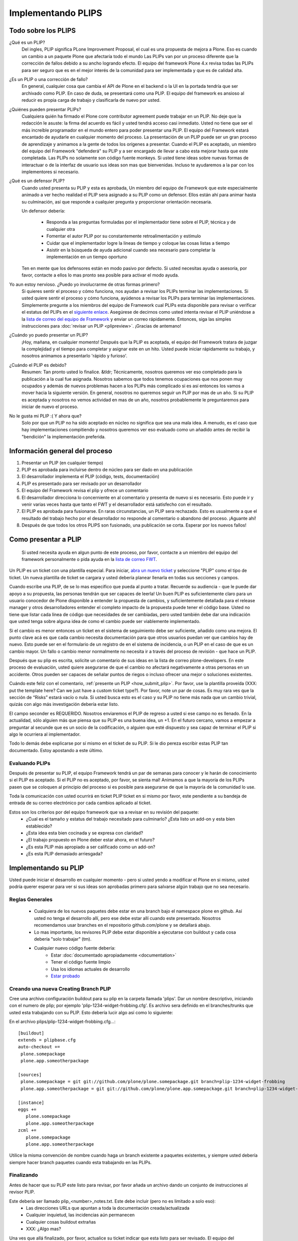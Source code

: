 .. -*- coding: utf-8 -*-

Implementando PLIPS
===================

Todo sobre los PLIPS
--------------------
¿Qué es un PLIP? 
    Del ingles, PLIP significa PLone Improvement Proposal, el cual es una propuesta de mejora a Plone. Eso es cuando un cambio a un paquete Plone que afectaría todo el mundo Las PLIPs van por un proceso diferente que la corrección de fallos debido a su ancho logrando efecto. El equipo del framework Plone 4.x revisa todas las PLIPs para ser seguro que es en el mejor interés de la comunidad para ser implementada y que es de calidad alta.

¿Es un PLIP o una corrección de fallo?
    En general, cualquier cosa que cambia el API de Plone en el backend o la UI en la portada tendría que ser archivado como PLIP. En caso de duda, se presentará como una PLIP. El equipo del framework es ansioso al reducir es propia carga de trabajo y clasificarla de nuevo por usted.

¿Quiénes pueden presentar PLIPs?
    Cualquiera quién ha firmado el Plone core contributor agreement puede trabajar en un PLIP. No deje que la redacción le asuste: la firma del acuerdo es fácil y usted tendrá acceso casi inmediato.
    Usted no tiene que ser el más increíble programador en el mundo entero para poder presentar una PLIP. El equipo del Framework estará encantado de ayudarle en cualquier momento del proceso. La presentación de un PLIP puede ser un gran proceso de aprendizaje y animamos a la gente de todos los orígenes a presentar.  Cuando el PLIP es aceptado, un miembro del equipo del Framework "defenderá" su PLIP y a ser encargado de llevar a cabo esta mejorar hasta que este completada.
    Las PLIPs no solamente son código fuente monkeys. Si usted tiene ideas sobre nuevas formas de interactuar o de la interfaz de usuario sus ideas son mas que bienvenidas. Incluso te ayudaremos a la par con los implementores si necesario.

¿Qué es un defensor PLIP?
    Cuando usted presenta su PLIP y esta es aprobada, Un miembro del equipo de Framework que este especialmente animado a ver hecho realidad el PLIP sera asignado a su PLIP como un defensor. Ellos están ahí para animar hasta su culminación, así que responde a cualquier pregunta y proporcionar orientación necesaria. 

    Un defensor debería:

      * Responda a las preguntas formuladas por el implementador tiene sobre el PLIP, técnica y de cualquier otra
      * Fomentar el autor PLIP por su constantemente retroalimentación y estímulo
      * Cuidar que el implementador logre la lineas de tiempo y coloque las cosas listas a tiempo
      * Asistir en la búsqueda de ayuda adicional cuando sea necesario para completar la implementación en un tiempo oportuno

    Ten en mente que los defensores están en modo pasivo por defecto. Si usted necesitas ayuda o asesoría, por favor, contacte a ellos lo mas pronto sea posible para activar el modo ayuda.
 
Yo aun estoy nervioso. ¿Puedo yo involucrarme de otras formas primero?
    Si quieres sentir el proceso y cómo funciona, nos ayudan a revisar los PLIPs terminar las implementaciones. Si usted quiere sentir el proceso y cómo funciona, ayúdenos a revisar los PLIPs para terminar las implementaciones. Simplemente pregunte a los miembros del equipo de Framework cual PLIPs esta disponible para revisar o verificar el estatus del PLIPs en el `siguiente enlace <https://dev.plone.org/report/24>`_. Asegúrese de decirnos como usted intenta revisar el PLIP uniéndose a la `lista de correo del equipo de Framework <https://lists.plone.org/mailman/listinfo/plone-framework-team>`_ y enviar un correo rápidamente.
    Entonces, siga las simples instrucciones para :doc:`revisar un PLIP <plipreview>`. ¡Gracias de antemano!

¿Cuándo yo puedo presentar un PLIP?
    ¡Hoy, mañana, en cualquier momento! Después que la PLIP es aceptada, el equipo del Framework tratara de juzgar la complejidad y el tiempo para completar y asignar este en un hito. Usted puede iniciar rápidamente su trabajo, y nosotros animamos a presentarlo 'rápido y furioso'.

¿Cuándo el PLIP es debido?
    Resumen: Tan pronto usted lo finalice.
    &tldr; Técnicamente, nosotros queremos ver eso completado para la publicación a la cual fue asignada. Nosotros sabemos que todos tenemos ocupaciones que nos ponen muy ocupados y además de nuevos problemas hacen a los PLIPs más complicado si es así entonces los vamos a mover hacia la siguiente versión. 
    En general, nosotros no queremos seguir un PLIP por mas de un año. Si su PLIP es aceptada y nosotros no vemos actividad en mas de un año, nosotros probablemente le preguntaremos para iniciar de nuevo el proceso.

No le gusta mi PLIP :( Y ahora que?
    Solo por que un PLIP no ha sido aceptado en núcleo no significa que sea una mala idea. A menudo, es el caso que hay implementaciones compitiendo y nosotros queremos ver eso evaluado como un añadido antes de recibir la "bendición" la implementación preferida. 

Información general del proceso
-------------------------------
#. Presentar un PLIP (en cualquier tiempo)
#. PLIP es aprobada para incluirse dentro de núcleo para ser dado en una publicación
#. El desarrollador implementa el PLIP (código, tests, documentación)
#. PLIP es presentado para ser revisado por un desarrollador
#. El equipo del Framework revisa el plip y ofrece un comentario
#. El desarrollador direcciona lo concerniente en al comentario y presenta de nuevo si es necesario. Esto puede ir y venir varias veces hasta que tanto el FWT y el desarrollador está satisfecho con el resultado. 
#. El PLIP es aprobada para fusionarse. En raras circunstancias, un PLIP sera rechazado. Esto es usualmente a que el resultado del trabajo hecho por el desarrollador no responde al comentario o abandono del proceso.  ¡Aguante ahí!
#. Después de que todos los otros PLIPS son fusionado, una publicación se corta. Esperar por los nuevos fallos!

.. _how_submit_plip:

Como presentar a PLIP
---------------------
 Si usted necesita ayuda en algun punto de este proceso, por favor, contacte a un miembro del equipo del framework personalmente o pida ayuda en la `lista de correo FWT <https://lists.plone.org/mailman/listinfo/plone-framework-team>`_.

Un PLIP es un ticket con una plantilla especial. Para iniciar, `abra un nuevo ticket <https://dev.plone.org/newticket>`_ y seleccione "PLIP" como el tipo de ticket. Un nueva plantilla de ticket se cargara y usted debería planear llenarla en todas sus secciones y campos.

Cuando escribe una PLIP, de se lo mas especifico que pueda al punto a tratar. Recuerde su audiencia - que le puede dar apoyo a su propuesta, las personas tendrán que ser capaces de leerla! Un buen PLIP es suficientemente claro para un usuario conocedor de Plone disponible a entender la propuesta de cambios, y suficientemente detallada para el release manager y otros desarrolladores entender el completo impacto de la propuesta puede tener el código base. Usted no tiene que listar cada línea de código que necesidades de ser cambiadas, pero usted también debe dar una indicación que usted tenga sobre alguna idea de como el cambio puede ser viablemente implementado.

Si el cambio es menor entonces un ticket en el sistema de seguimiento debe ser suficiente, añadido como una mejora. El punto clave acá es que cada cambio necesita documentación para que otros usuarios puedan ver que cambios hay de nuevo. Esto puede ser en el formulario de un registro de en el sistema de incidencia, o un PLIP en el caso de que es un cambio mayor. Un fallo o cambio menor normalmente no necesita ir a través del proceso de revisión - que hace un PLIP.

Después que su plip es escrita, solicite un comentario de sus ideas en la lista de correo plone-developers. En este proceso de evaluación, usted quiere asegurarse de que el cambio no afectará negativamente a otras personas en un accidente. Otros pueden ser capaces de señalar puntos de riegos o incluso ofrecer una mejor o soluciones existentes. 

Cuándo este feliz con el comentario, :ref:`presente un PLIP <how_submit_plip>`. Por favor, use la plantilla proveída (XXX: put the template here? Can we just have a custom ticket type?). Por favor, note un par de cosas. Es muy rara ves que la sección de “Risks” estará vacío o nula. Si usted busca esto es el caso y su PLIP no tiene más nada que un cambio trivial, quizás con algo más investigación debería estar listo. 

El campo seconder es REQUERIDO. Nosotros enviaremos el PLIP de regreso a usted si ese campo no es llenado. En la actualidad, sólo alguien más que piensa que su PLIP es una buena idea, un +1. En el futuro cercano, vamos a empezar a preguntar al secunde que es un socio de la codificación, o alguien que esté dispuesto y sea capaz de terminar el PLIP si algo le ocurriera al implementador.

Todo lo demás debe explicarse por sí mismo en el ticket de su PLIP. Si le dio pereza escribir estas PLIP tan documentado. Estoy apostando a este último.

Evaluando PLIPs
^^^^^^^^^^^^^^^
Después de presentar su PLIP, el equipo Framework tendrá un par de semanas para conocer y le harán de conocimiento si el PLIP es aceptado. Si el PLIP no es aceptado, por favor, se sienta mal! Animamos a que la mayoría de los PLIPs pasen que se coloquen al principio del proceso si es posible para asegurarse de que la mayoría de la comunidad lo use.

Toda la comunicación con usted ocurrirá en ticket PLIP ticket en si mismo por favor, este pendiente a su bandeja de entrada de su correo electrónico por cada cambios aplicado al ticket.

Estos son los criterios por del equipo framework que va a revisar en su revisión del paquete:
 * ¿Cual es el tamaño y estatus del trabajo necesitado para culminarlo? ¿Esta listo un add-on y esta bien establecido?
 * ¿Esta idea esta bien cocinada y se expresa con claridad?
 * ¿El trabajo propuesto en Plone deber estar ahora, en el futuro?
 * ¿Es esta PLIP más apropiado a ser calificado como un add-on?
 * ¿Es esta PLIP demasiado arriesgada?

Implementando su PLIP
----------------------
Usted puede iniciar el desarrollo en cualquier momento - pero si usted yendo a modificar el Plone en si mismo, usted podría querer esperar para ver si sus ideas son aprobadas primero para salvarse algún trabajo que no sea necesario. 

Reglas Generales
^^^^^^^^^^^^^^^^
 * Cualquiera de los nuevos paquetes debe estar en una branch bajo el namespace plone en github. Así usted no tenga el desarrollo allí, pero ese debe estar allí cuando este presentado. Nosotros recomendamos usar branches en el repositorio github.com/plone y se detallará abajo. 
 * Lo mas importante, los revisores PLIP debe estar disponible a ejecutarse con buildout y cada cosa debería "solo trabajar" (tm).
 * Cualquier nuevo código fuente debería:
    * Estar :doc:`documentado apropiadamente <documentation>`
    * Tener el código fuente limpio
    * Usa los idiomas actuales de desarrollo
    * `Estar probado <http://collective-docs.plone.org/en/latest/testing_and_debugging/index.html>`_

Creando una nueva Creating Branch PLIP
^^^^^^^^^^^^^^^^^^^^^^^^^^^^^^^^^^^^^^
.. TODO: This needs to be updated for branches

Cree una archivo configuración buildout para su plip en la carpeta llamada 'plips'.
Dar un nombre descriptivo, iniciando con el numero de plip; 
por ejemplo 'plip-1234-widget-frobbing.cfg'. Es archivo sera definido en el 
branches/trunks que usted esta trabajando con su PLIP. Esto debería lucir algo 
así como lo siguiente:

En el archivo plips/plip-1234-widget-frobbing.cfg...::

 [buildout]
 extends = plipbase.cfg
 auto-checkout +=
  plone.somepackage
  plone.app.someotherpackage

 [sources]
  plone.somepackage = git git://github.com/plone/plone.somepackage.git branch=plip-1234-widget-frobbing
  plone.app.someotherpackage = git git://github.com/plone/plone.app.somepackage.git branch=plip-1234-widget-frobbing

 [instance]
 eggs +=
    plone.somepackage
    plone.app.someotherpackage
 zcml +=
    plone.somepackage
    plone.app.someotherpackage

Utilice la misma convención de nombre cuando haga un branch existente a paquetes existentes, y siempre usted 
debería siempre hacer branch paquetes cuando esta trabajando en las PLIPs.

Finalizando
^^^^^^^^^^^
Antes de hacer que su PLIP este listo para revisar, por favor añada un archivo dando un conjunto de instrucciones al revisor PLIP.

Este debería ser llamado plip_<number>_notes.txt. Este debe incluir (pero no es limitado a solo eso):
 * Las direcciones URLs que apuntan a toda la documentación creada/actualizada
 * Cualquier inquietud, las incidencias aún permanecen
 * Cualquier cosas buildout extrañas
 * XXX: ¿Algo mas?

Una ves que allá finalizado, por favor, actualice su ticket indicar que esta listo para ser revisado. El equipo del Framework asignara 2 a 3 personas para revisar su PLIP. Ellos seguirá las lineas guías definidas en :doc:`plipreview`.

Después de que el PLIP ha sido aceptado por el equipo de framework y el release manager, se le pedirá que fusionar su trabajo dentro de la línea de desarrollo principal. La fusión de la PLIP no es la parte más difícil, pero hay que pensar en ello cuando se desarrolla. Usted tendrá que interactuar con un gran número de personas para conseguir que todo quede preparado. La fusión puede causar problemas con otros PLIPs que vienen en camino. Durante la fase de fusión debe estar preparado para ayudar con todas las características y fallos que puedan surgir.

Si todo ha ido según lo previsto en el próximo lanzamiento de Plone contendrá su PLIP en ella. Se espera contar con su ayuda para dar soporte a esa característica después de haber sido lanzado en Plone (dentro de lo razonable).
